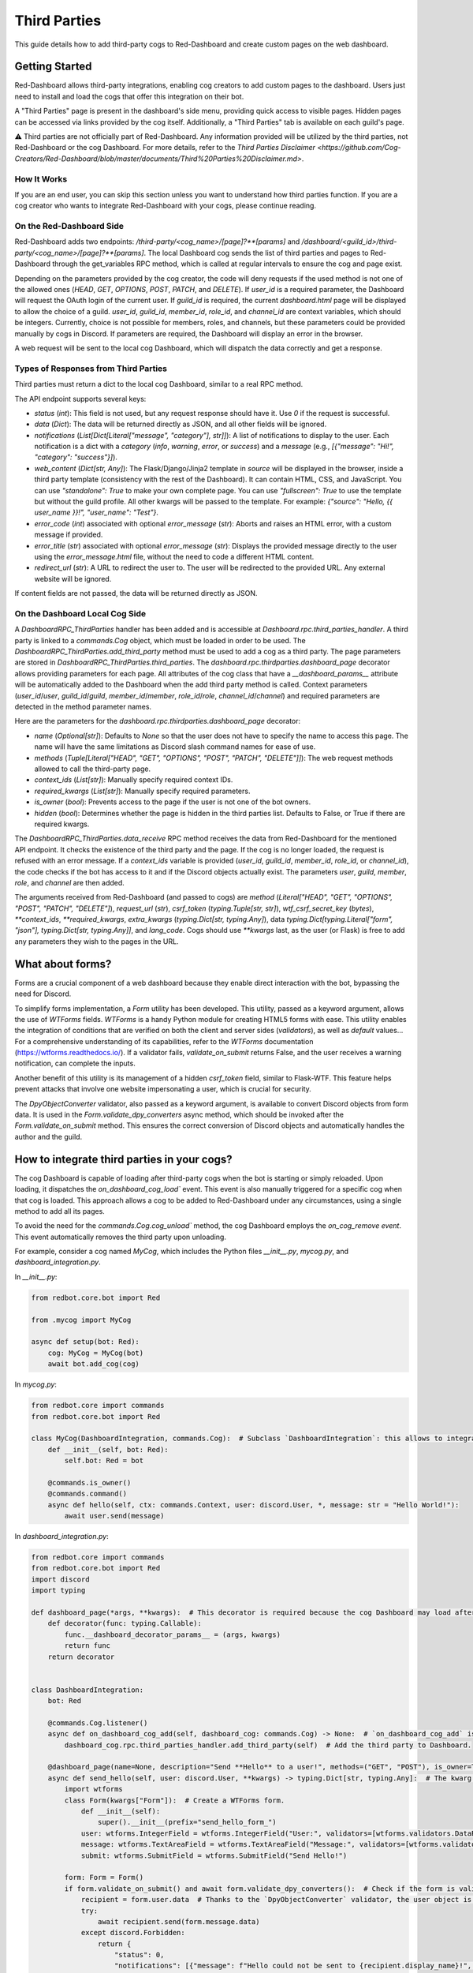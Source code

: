 .. Third Parties

.. role:: python(code)
    :language: python

=============
Third Parties
=============

This guide details how to add third-party cogs to Red-Dashboard and create custom pages on the web dashboard.

---------------
Getting Started
---------------

Red-Dashboard allows third-party integrations, enabling cog creators to add custom pages to the dashboard. Users just need to install and load the cogs that offer this integration on their bot.

A "Third Parties" page is present in the dashboard's side menu, providing quick access to visible pages. Hidden pages can be accessed via links provided by the cog itself. Additionally, a "Third Parties" tab is available on each guild's page.

⚠️ Third parties are not officially part of Red-Dashboard. Any information provided will be utilized by the third parties, not Red-Dashboard or the cog Dashboard. For more details, refer to the `Third Parties Disclaimer <https://github.com/Cog-Creators/Red-Dashboard/blob/master/documents/Third%20Parties%20Disclaimer.md>`.

How It Works
============

If you are an end user, you can skip this section unless you want to understand how third parties function. If you are a cog creator who wants to integrate Red-Dashboard with your cogs, please continue reading.

On the Red-Dashboard Side
=========================

Red-Dashboard adds two endpoints: `/third-party/<cog_name>/[page]?**[params]` and `/dashboard/<guild_id>/third-party/<cog_name>/[page]?**[params]`. The local Dashboard cog sends the list of third parties and pages to Red-Dashboard through the get_variables RPC method, which is called at regular intervals to ensure the cog and page exist.

Depending on the parameters provided by the cog creator, the code will deny requests if the used method is not one of the allowed ones (`HEAD`, `GET`, `OPTIONS`, `POST`, `PATCH`, and `DELETE`). If `user_id` is a required parameter, the Dashboard will request the OAuth login of the current user. If `guild_id` is required, the current `dashboard.html` page will be displayed to allow the choice of a guild.
`user_id`, `guild_id`, `member_id`, `role_id`, and `channel_id` are context variables, which should be integers. Currently, choice is not possible for members, roles, and channels, but these parameters could be provided manually by cogs in Discord. If parameters are required, the Dashboard will display an error in the browser.

A web request will be sent to the local cog Dashboard, which will dispatch the data correctly and get a response.

Types of Responses from Third Parties
=====================================

Third parties must return a dict to the local cog Dashboard, similar to a real RPC method.

The API endpoint supports several keys:

- `status` (`int`): This field is not used, but any request response should have it. Use `0` if the request is successful.

- `data` (`Dict`): The data will be returned directly as JSON, and all other fields will be ignored.

- `notifications` (`List[Dict[Literal["message", "category"], str]]`): A list of notifications to display to the user. Each notification is a dict with a `category` (`info`, `warning`, `error`, or `success`) and a `message` (e.g., `[{"message": "Hi!", "category": "success"}]`).

- `web_content` (`Dict[str, Any]`): The Flask/Django/Jinja2 template in `source` will be displayed in the browser, inside a third party template (consistency with the rest of the Dashboard). It can contain HTML, CSS, and JavaScript. You can use `"standalone": True` to make your own complete page. You can use `"fullscreen": True` to use the template but without the guild profile. All other kwargs will be passed to the template. For example: `{"source": "Hello, {{ user_name }}!", "user_name": "Test"}`.

- `error_code` (`int`) associated with optional `error_message` (`str`): Aborts and raises an HTML error, with a custom message if provided.

- `error_title` (`str`) associated with optional `error_message` (`str`): Displays the provided message directly to the user using the `error_message.html` file, without the need to code a different HTML content.

- `redirect_url` (`str`): A URL to redirect the user to. The user will be redirected to the provided URL. Any external website will be ignored.

If content fields are not passed, the data will be returned directly as JSON.

On the Dashboard Local Cog Side
===============================

A `DashboardRPC_ThirdParties` handler has been added and is accessible at `Dashboard.rpc.third_parties_handler`. A third party is linked to a `commands.Cog` object, which must be loaded in order to be used. The `DashboardRPC_ThirdParties.add_third_party` method must be used to add a cog as a third party. The page parameters are stored in `DashboardRPC_ThirdParties.third_parties`.
The `dashboard.rpc.thirdparties.dashboard_page` decorator allows providing parameters for each page. All attributes of the cog class that have a `__dashboard_params__` attribute will be automatically added to the Dashboard when the add third party method is called. Context parameters (`user_id`/`user`, `guild_id`/`guild`, `member_id`/`member`, `role_id`/`role`, `channel_id`/`channel`) and required parameters are detected in the method parameter names.

Here are the parameters for the `dashboard.rpc.thirdparties.dashboard_page` decorator:

- `name` (`Optional[str]`): Defaults to `None` so that the user does not have to specify the name to access this page. The name will have the same limitations as Discord slash command names for ease of use.

- `methods` (`Tuple[Literal["HEAD", "GET", "OPTIONS", "POST", "PATCH", "DELETE"]]`): The web request methods allowed to call the third-party page.

- `context_ids` (`List[str]`): Manually specify required context IDs.

- `required_kwargs` (`List[str]`): Manually specify required parameters.

- `is_owner` (`bool`): Prevents access to the page if the user is not one of the bot owners.

- `hidden` (`bool`): Determines whether the page is hidden in the third parties list. Defaults to False, or True if there are required kwargs.

The `DashboardRPC_ThirdParties.data_receive` RPC method receives the data from Red-Dashboard for the mentioned API endpoint. It checks the existence of the third party and the page. If the cog is no longer loaded, the request is refused with an error message. If a `context_ids` variable is provided (`user_id`, `guild_id`, `member_id`, `role_id`, or `channel_id`), the code checks if the bot has access to it and if the Discord objects actually exist. The parameters `user`, `guild`, `member`, `role`, and `channel` are then added.

The arguments received from Red-Dashboard (and passed to cogs) are `method` (`Literal["HEAD", "GET", "OPTIONS", "POST", "PATCH", "DELETE"]`), `request_url` (`str`), `csrf_token` (`typing.Tuple[str, str]`), `wtf_csrf_secret_key` (`bytes`), `**context_ids`, `**required_kwargs`, `extra_kwargs` (`typing.Dict[str, typing.Any]`), data `typing.Dict[typing.Literal["form", "json"], typing.Dict[str, typing.Any]]`, and `lang_code`. Cogs should use `**kwargs` last, as the user (or Flask) is free to add any parameters they wish to the pages in the URL.

-----------------
What about forms?
-----------------

Forms are a crucial component of a web dashboard because they enable direct interaction with the bot, bypassing the need for Discord.

To simplify forms implementation, a `Form` utility has been developed. This utility, passed as a keyword argument, allows the use of `WTForms` fields. `WTForms` is a handy Python module for creating HTML5 forms with ease. This utility enables the integration of conditions that are verified on both the client and server sides (`validators`), as well as `default` values... For a comprehensive understanding of its capabilities, refer to the `WTForms` documentation (https://wtforms.readthedocs.io/). If a validator fails, `validate_on_submit` returns False, and the user receives a warning notification, can complete the inputs.

Another benefit of this utility is its management of a hidden `csrf_token` field, similar to Flask-WTF. This feature helps prevent attacks that involve one website impersonating a user, which is crucial for security.

The `DpyObjectConverter` validator, also passed as a keyword argument, is available to convert Discord objects from form data. It is used in the `Form.validate_dpy_converters` async method, which should be invoked after the `Form.validate_on_submit` method. This ensures the correct conversion of Discord objects and automatically handles the author and the guild.

--------------------------------------------
How to integrate third parties in your cogs?
--------------------------------------------

The cog Dashboard is capable of loading after third-party cogs when the bot is starting or simply reloaded. Upon loading, it dispatches the `on_dashboard_cog_load`` event. This event is also manually triggered for a specific cog when that cog is loaded. This approach allows a cog to be added to Red-Dashboard under any circumstances, using a single method to add all its pages.

To avoid the need for the `commands.Cog.cog_unload`` method, the cog Dashboard employs the `on_cog_remove event`. This event automatically removes the third party upon unloading.

For example, consider a cog named `MyCog`, which includes the Python files `__init__.py`, `mycog.py`, and `dashboard_integration.py`.

In `__init__.py`:

.. code-block:: python

    from redbot.core.bot import Red

    from .mycog import MyCog

    async def setup(bot: Red):
        cog: MyCog = MyCog(bot)
        await bot.add_cog(cog)

In `mycog.py`:

.. code-block:: python

    from redbot.core import commands
    from redbot.core.bot import Red

    class MyCog(DashboardIntegration, commands.Cog):  # Subclass `DashboardIntegration`: this allows to integrate the methods in the cog class, without overloading it.
        def __init__(self, bot: Red):
            self.bot: Red = bot

        @commands.is_owner()
        @commands.command()
        async def hello(self, ctx: commands.Context, user: discord.User, *, message: str = "Hello World!"):
            await user.send(message)

In `dashboard_integration.py`:

.. code-block:: python

    from redbot.core import commands
    from redbot.core.bot import Red
    import discord
    import typing

    def dashboard_page(*args, **kwargs):  # This decorator is required because the cog Dashboard may load after the third party when the bot is started.
        def decorator(func: typing.Callable):
            func.__dashboard_decorator_params__ = (args, kwargs)
            return func
        return decorator


    class DashboardIntegration:
        bot: Red

        @commands.Cog.listener()
        async def on_dashboard_cog_add(self, dashboard_cog: commands.Cog) -> None:  # `on_dashboard_cog_add` is triggered by the Dashboard cog automatically.
            dashboard_cog.rpc.third_parties_handler.add_third_party(self)  # Add the third party to Dashboard.

        @dashboard_page(name=None, description="Send **Hello** to a user!", methods=("GET", "POST"), is_owner=True)  # Create a default page for the third party (`name=None`). It will be available at the URL `/third-party/MyCog`.
        async def send_hello(self, user: discord.User, **kwargs) -> typing.Dict[str, typing.Any]:  # The kwarg `user` means that Red-Dashboard will request a connection from a bot user with OAuth from Discord.
            import wtforms
            class Form(kwargs["Form"]):  # Create a WTForms form.
                def __init__(self):
                    super().__init__(prefix="send_hello_form_")
                user: wtforms.IntegerField = wtforms.IntegerField("User:", validators=[wtforms.validators.DataRequired(), kwargs["DpyObjectConverter"](discord.User)])
                message: wtforms.TextAreaField = wtforms.TextAreaField("Message:", validators=[wtforms.validators.DataRequired(), wtforms.validators.Length(max=2000)], default="Hello World!")
                submit: wtforms.SubmitField = wtforms.SubmitField("Send Hello!")

            form: Form = Form()
            if form.validate_on_submit() and await form.validate_dpy_converters():  # Check if the form is valid, run validators and retrieve the Discord objects.
                recipient = form.user.data  # Thanks to the `DpyObjectConverter` validator, the user object is directly retrieved.
                try:
                    await recipient.send(form.message.data)
                except discord.Forbidden:
                    return {
                        "status": 0,
                        "notifications": [{"message": f"Hello could not be sent to {recipient.display_name}!", "category": "error"}],
                    }
                return {
                    "status": 0,
                    "notifications": [{"message": f"Hello sent to {recipient.display_name} with success!", "category": "success"}],
                    "redirect_url": kwargs["request_url"],
                }

            source = "{{ form|safe }}"

            return {
                "status": 0,
                "web_content": {"source": source, "form": form},
            }

        @dashboard_page(name="guild", details="Get basic details about a __guild__!")  # Create a page nammed "guild" for the third party. It will be available at the URL `/dashboard/<guild_id>/third-party/MyCog/guild`.
        async def guild_page(self, user: discord.User, guild: discord.Guild, **kwargs) -> typing.Dict[str, typing.Any]:  # The kwarg `guild` means that Red-Dashboard will ask for the choice of a guild among those to which the user has access.
            return {
                "status": 0,
                "web_content": {  # Return a web content with the text variable `title_content`.
                    "source": '<h4>You are in the guild "{{ guild.name }}" ({{ guild.id }})!</h4>',
                    "guild": {"name": guild.name, "id": guild.id},
                },
            }

---------------------------------
Closing Words and Further Reading
---------------------------------

If you're reading this, it means that you've made it to the end of this guide.
Congratulations! You are now prepared with the Third Parties integrations for Red-Dashboard.